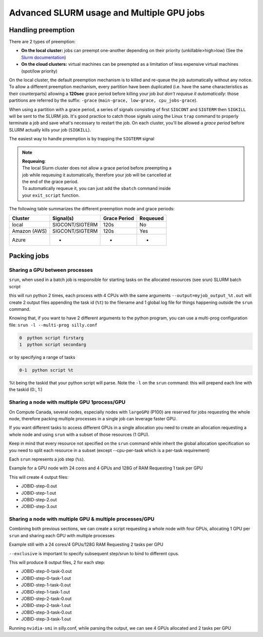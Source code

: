 Advanced SLURM usage and Multiple GPU jobs
==========================================

Handling preemption
-------------------

.. _advanced_preemption:

There are 2 types of preemption:

- **On the local cluster:** jobs can preempt one-another depending on their
  priority (unkillable>high>low) (See the `Slurm documentation
  <https://slurm.schedmd.com/preempt.html>`_)
- **On the cloud clusters:** virtual machines can be preempted as a limitation
  of less expensive virtual machines (spot/low priority)

On the local cluster, the default preemption mechanism is to killed and re-queue
the job automatically without any notice. To allow a different preemption
mechanism, every partition have been duplicated (i.e. have the same
characteristics as their counterparts) allowing a **120sec** grace period before
killing your job *but don't requeue it automatically*: those partitions are
referred by the suffix: ``-grace`` (``main-grace, low-grace, cpu_jobs-grace``).

When using a partition with a grace period, a series of signals consisting of
first ``SIGCONT`` and ``SIGTERM`` then ``SIGKILL`` will be sent to the SLURM
job.  It's good practice to catch those signals using the Linux ``trap`` command
to properly terminate a job and save what's necessary to restart the job.  On
each cluster, you'll be allowed a *grace period* before SLURM actually kills
your job (``SIGKILL``).

The easiest way to handle preemption is by trapping the ``SIGTERM`` signal

.. code-block:: bash
   :linenos:

   #SBATCH --ntasks=1
   #SBATCH ....

   exit_script() {
       echo "Preemption signal, saving myself"
       trap - SIGTERM # clear the trap
       # Optional: sends SIGTERM to child/sub processes
       kill -- -$$
   }

   trap exit_script SIGTERM

   # The main script part
   python3 my_script


.. note::
   | **Requeuing**:
   | The local Slurm cluster does not allow a grace period before preempting a
   | job while requeuing it automatically, therefore your job will be cancelled at
   | the end of the grace period.
   | To automatically requeue it, you can just add the ``sbatch`` command inside
   | your ``exit_script`` function.


The following table summarizes the different preemption mode and grace periods:

================== =============== ============  ========
Cluster            Signal(s)       Grace Period  Requeued
================== =============== ============  ========
local              SIGCONT/SIGTERM 120s          No
Amazon (AWS)       SIGCONT/SIGTERM 120s          Yes
Azure              -               -             -
================== =============== ============  ========

Packing jobs
------------

Sharing a GPU between processes
^^^^^^^^^^^^^^^^^^^^^^^^^^^^^^^

``srun``, when used in a batch job is responsible for starting tasks on the
allocated resources (see srun) SLURM batch script

.. code-block:: bash
   :linenos:

   #SBATCH --ntasks-per-node=2
   #SBATCH --output=myjob_output_wrapper.out
   #SBATCH --ntasks=2
   #SBATCH --gres=gpu:1
   #SBATCH --cpus-per-task=4
   #SBATCH --mem=18G
   srun -l --output=myjob_output_%t.out python script args

this will run python 2 times, each process with 4 CPUs with the same arguments
``--output=myjob_output_%t.out`` will create 2 output files appending the task
id (``%t``) to the filename and 1 global log file for things happening outside
the ``srun`` command.

Knowing that, if you want to have 2 different arguments to the python program,
you can use a multi-prog configuration file: ``srun -l --multi-prog silly.conf``

.. code-block::

   0  python script firstarg
   1  python script secondarg

or by specifying a range of tasks

.. code-block::

   0-1  python script %t

%t being the taskid that your python script will parse.  Note the ``-l`` on the
``srun`` command: this will prepend each line with the taskid (0:, 1:)

Sharing a node with multiple GPU 1process/GPU
^^^^^^^^^^^^^^^^^^^^^^^^^^^^^^^^^^^^^^^^^^^^^

On Compute Canada, several nodes, especially nodes with ``largeGPU`` (P100) are
reserved for jobs requesting the whole node, therefore packing multiple
processes in a single job can leverage faster GPU.

If you want different tasks to access different GPUs in a single allocation you
need to create an allocation requesting a whole node and using ``srun`` with a
subset of those resources (1 GPU).

Keep in mind that every resource not specified on the ``srun`` command while
inherit the global allocation specification so you need to split each resource
in a subset (except --cpu-per-task which is a per-task requirement)

Each ``srun`` represents a job step (``%s``).

Example for a GPU node with 24 cores and 4 GPUs and 128G of RAM
Requesting 1 task per GPU

.. code-block:: bash
   :linenos:

   #!/bin/bash
   #SBATCH --nodes=1-1
   #SBATCH --ntasks-per-node=4
   #SBATCH --output=myjob_output_wrapper.out
   #SBATCH --gres=gpu:4
   #SBATCH --cpus-per-task=6
   srun --gres=gpu:1 -n1 --mem=30G -l --output=%j-step-%s.out --exclusive --multi-prog python script args1 &
   srun --gres=gpu:1 -n1 --mem=30G -l --output=%j-step-%s.out --exclusive --multi-prog python script args2 &
   srun --gres=gpu:1 -n1 --mem=30G -l --output=%j-step-%s.out --exclusive --multi-prog python script args3 &
   srun --gres=gpu:1 -n1 --mem=30G -l --output=%j-step-%s.out --exclusive --multi-prog python script args4 &
   wait

This will create 4 output files:

- JOBID-step-0.out
- JOBID-step-1.out
- JOBID-step-2.out
- JOBID-step-3.out


Sharing a node with multiple GPU & multiple processes/GPU
^^^^^^^^^^^^^^^^^^^^^^^^^^^^^^^^^^^^^^^^^^^^^^^^^^^^^^^^^

Combining both previous sections, we can create a script requesting a whole node
with four GPUs, allocating 1 GPU per ``srun`` and sharing each GPU with multiple
processes

Example still with a 24 cores/4 GPUs/128G RAM
Requesting 2 tasks per GPU

.. code-block:: bash
   :linenos:

   #!/bin/bash
   #SBATCH --nodes=1-1
   #SBATCH --ntasks-per-node=8
   #SBATCH --output=myjob_output_wrapper.out
   #SBATCH --gres=gpu:4
   #SBATCH --cpus-per-task=3
   srun --gres=gpu:1 -n2 --mem=30G -l --output=%j-step-%s-task-%t.out --exclusive --multi-prog silly.conf &
   srun --gres=gpu:1 -n2 --mem=30G -l --output=%j-step-%s-task-%t.out --exclusive --multi-prog silly.conf &
   srun --gres=gpu:1 -n2 --mem=30G -l --output=%j-step-%s-task-%t.out --exclusive --multi-prog silly.conf &
   srun --gres=gpu:1 -n2 --mem=30G -l --output=%j-step-%s-task-%t.out --exclusive --multi-prog silly.conf &
   wait

``--exclusive`` is important to specify subsequent step/srun to bind to different cpus.

This will produce 8 output files, 2 for each step:

- JOBID-step-0-task-0.out
- JOBID-step-0-task-1.out
- JOBID-step-1-task-0.out
- JOBID-step-1-task-1.out
- JOBID-step-2-task-0.out
- JOBID-step-2-task-1.out
- JOBID-step-3-task-0.out
- JOBID-step-3-task-1.out

Running ``nvidia-smi`` in silly.conf, while parsing the output, we can see 4
GPUs allocated and 2 tasks per GPU

.. prompt:: bash $ auto

   $ cat JOBID-step-* | grep Tesla
   0: |   0  Tesla P100-PCIE...  On   | 00000000:04:00.0 Off |                    0 |
   1: |   0  Tesla P100-PCIE...  On   | 00000000:04:00.0 Off |                    0 |
   0: |   0  Tesla P100-PCIE...  On   | 00000000:83:00.0 Off |                    0 |
   1: |   0  Tesla P100-PCIE...  On   | 00000000:83:00.0 Off |                    0 |
   0: |   0  Tesla P100-PCIE...  On   | 00000000:82:00.0 Off |                    0 |
   1: |   0  Tesla P100-PCIE...  On   | 00000000:82:00.0 Off |                    0 |
   0: |   0  Tesla P100-PCIE...  On   | 00000000:03:00.0 Off |                    0 |
   1: |   0  Tesla P100-PCIE...  On   | 00000000:03:00.0 Off |                    0 |
